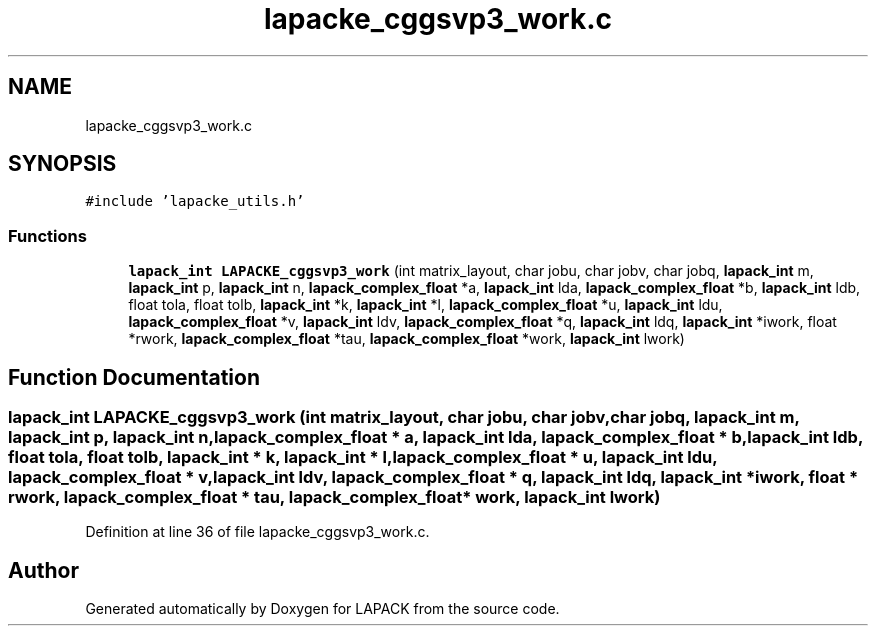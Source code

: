 .TH "lapacke_cggsvp3_work.c" 3 "Tue Nov 14 2017" "Version 3.8.0" "LAPACK" \" -*- nroff -*-
.ad l
.nh
.SH NAME
lapacke_cggsvp3_work.c
.SH SYNOPSIS
.br
.PP
\fC#include 'lapacke_utils\&.h'\fP
.br

.SS "Functions"

.in +1c
.ti -1c
.RI "\fBlapack_int\fP \fBLAPACKE_cggsvp3_work\fP (int matrix_layout, char jobu, char jobv, char jobq, \fBlapack_int\fP m, \fBlapack_int\fP p, \fBlapack_int\fP n, \fBlapack_complex_float\fP *a, \fBlapack_int\fP lda, \fBlapack_complex_float\fP *b, \fBlapack_int\fP ldb, float tola, float tolb, \fBlapack_int\fP *k, \fBlapack_int\fP *l, \fBlapack_complex_float\fP *u, \fBlapack_int\fP ldu, \fBlapack_complex_float\fP *v, \fBlapack_int\fP ldv, \fBlapack_complex_float\fP *q, \fBlapack_int\fP ldq, \fBlapack_int\fP *iwork, float *rwork, \fBlapack_complex_float\fP *tau, \fBlapack_complex_float\fP *work, \fBlapack_int\fP lwork)"
.br
.in -1c
.SH "Function Documentation"
.PP 
.SS "\fBlapack_int\fP LAPACKE_cggsvp3_work (int matrix_layout, char jobu, char jobv, char jobq, \fBlapack_int\fP m, \fBlapack_int\fP p, \fBlapack_int\fP n, \fBlapack_complex_float\fP * a, \fBlapack_int\fP lda, \fBlapack_complex_float\fP * b, \fBlapack_int\fP ldb, float tola, float tolb, \fBlapack_int\fP * k, \fBlapack_int\fP * l, \fBlapack_complex_float\fP * u, \fBlapack_int\fP ldu, \fBlapack_complex_float\fP * v, \fBlapack_int\fP ldv, \fBlapack_complex_float\fP * q, \fBlapack_int\fP ldq, \fBlapack_int\fP * iwork, float * rwork, \fBlapack_complex_float\fP * tau, \fBlapack_complex_float\fP * work, \fBlapack_int\fP lwork)"

.PP
Definition at line 36 of file lapacke_cggsvp3_work\&.c\&.
.SH "Author"
.PP 
Generated automatically by Doxygen for LAPACK from the source code\&.
